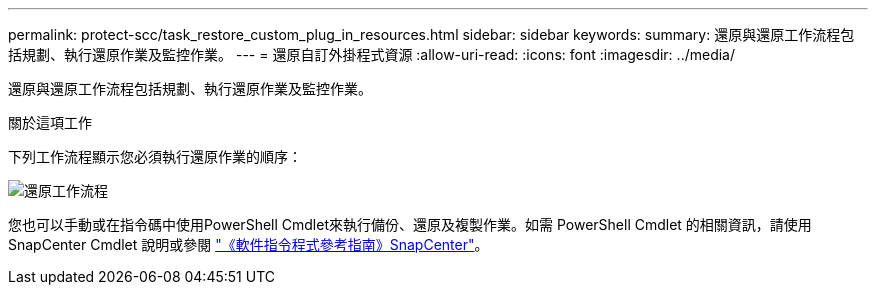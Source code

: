---
permalink: protect-scc/task_restore_custom_plug_in_resources.html 
sidebar: sidebar 
keywords:  
summary: 還原與還原工作流程包括規劃、執行還原作業及監控作業。 
---
= 還原自訂外掛程式資源
:allow-uri-read: 
:icons: font
:imagesdir: ../media/


[role="lead"]
還原與還原工作流程包括規劃、執行還原作業及監控作業。

.關於這項工作
下列工作流程顯示您必須執行還原作業的順序：

image::../media/restore_workflow.gif[還原工作流程]

您也可以手動或在指令碼中使用PowerShell Cmdlet來執行備份、還原及複製作業。如需 PowerShell Cmdlet 的相關資訊，請使用 SnapCenter Cmdlet 說明或參閱 https://docs.netapp.com/us-en/snapcenter-cmdlets-49/index.html["《軟件指令程式參考指南》SnapCenter"]。

